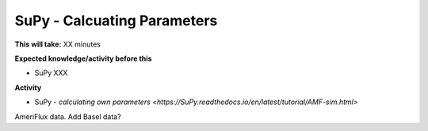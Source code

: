 .. _SuPy5:

SuPy - Calcuating Parameters
~~~~~~~~~~~~~~~~~~~~~~~~~~~~

**This will take:**  XX minutes

**Expected knowledge/activity before this**

-  SuPy XXX

**Activity**

-  SuPy - `calculating own
   parameters <https://SuPy.readthedocs.io/en/latest/tutorial/AMF-sim.html>`
| AmeriFlux data. Add Basel data?

